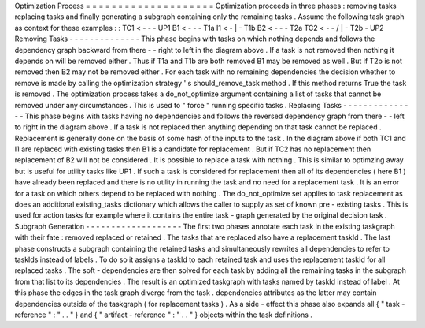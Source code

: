 Optimization
Process
=
=
=
=
=
=
=
=
=
=
=
=
=
=
=
=
=
=
=
=
Optimization
proceeds
in
three
phases
:
removing
tasks
replacing
tasks
and
finally
generating
a
subgraph
containing
only
the
remaining
tasks
.
Assume
the
following
task
graph
as
context
for
these
examples
:
:
TC1
<
-
-
\
-
UP1
B1
<
-
-
-
T1a
I1
<
-
|
-
T1b
B2
<
-
-
-
T2a
TC2
<
-
-
/
|
-
T2b
-
UP2
Removing
Tasks
-
-
-
-
-
-
-
-
-
-
-
-
-
-
This
phase
begins
with
tasks
on
which
nothing
depends
and
follows
the
dependency
graph
backward
from
there
-
-
right
to
left
in
the
diagram
above
.
If
a
task
is
not
removed
then
nothing
it
depends
on
will
be
removed
either
.
Thus
if
T1a
and
T1b
are
both
removed
B1
may
be
removed
as
well
.
But
if
T2b
is
not
removed
then
B2
may
not
be
removed
either
.
For
each
task
with
no
remaining
dependencies
the
decision
whether
to
remove
is
made
by
calling
the
optimization
strategy
'
s
should_remove_task
method
.
If
this
method
returns
True
the
task
is
removed
.
The
optimization
process
takes
a
do_not_optimize
argument
containing
a
list
of
tasks
that
cannot
be
removed
under
any
circumstances
.
This
is
used
to
"
force
"
running
specific
tasks
.
Replacing
Tasks
-
-
-
-
-
-
-
-
-
-
-
-
-
-
-
This
phase
begins
with
tasks
having
no
dependencies
and
follows
the
reversed
dependency
graph
from
there
-
-
left
to
right
in
the
diagram
above
.
If
a
task
is
not
replaced
then
anything
depending
on
that
task
cannot
be
replaced
.
Replacement
is
generally
done
on
the
basis
of
some
hash
of
the
inputs
to
the
task
.
In
the
diagram
above
if
both
TC1
and
I1
are
replaced
with
existing
tasks
then
B1
is
a
candidate
for
replacement
.
But
if
TC2
has
no
replacement
then
replacement
of
B2
will
not
be
considered
.
It
is
possible
to
replace
a
task
with
nothing
.
This
is
similar
to
optimzing
away
but
is
useful
for
utility
tasks
like
UP1
.
If
such
a
task
is
considered
for
replacement
then
all
of
its
dependencies
(
here
B1
)
have
already
been
replaced
and
there
is
no
utility
in
running
the
task
and
no
need
for
a
replacement
task
.
It
is
an
error
for
a
task
on
which
others
depend
to
be
replaced
with
nothing
.
The
do_not_optimize
set
applies
to
task
replacement
as
does
an
additional
existing_tasks
dictionary
which
allows
the
caller
to
supply
as
set
of
known
pre
-
existing
tasks
.
This
is
used
for
action
tasks
for
example
where
it
contains
the
entire
task
-
graph
generated
by
the
original
decision
task
.
Subgraph
Generation
-
-
-
-
-
-
-
-
-
-
-
-
-
-
-
-
-
-
-
The
first
two
phases
annotate
each
task
in
the
existing
taskgraph
with
their
fate
:
removed
replaced
or
retained
.
The
tasks
that
are
replaced
also
have
a
replacement
taskId
.
The
last
phase
constructs
a
subgraph
containing
the
retained
tasks
and
simultaneously
rewrites
all
dependencies
to
refer
to
taskIds
instead
of
labels
.
To
do
so
it
assigns
a
taskId
to
each
retained
task
and
uses
the
replacement
taskId
for
all
replaced
tasks
.
The
soft
-
dependencies
are
then
solved
for
each
task
by
adding
all
the
remaining
tasks
in
the
subgraph
from
that
list
to
its
dependencies
.
The
result
is
an
optimized
taskgraph
with
tasks
named
by
taskId
instead
of
label
.
At
this
phase
the
edges
in
the
task
graph
diverge
from
the
task
.
dependencies
attributes
as
the
latter
may
contain
dependencies
outside
of
the
taskgraph
(
for
replacement
tasks
)
.
As
a
side
-
effect
this
phase
also
expands
all
{
"
task
-
reference
"
:
"
.
.
"
}
and
{
"
artifact
-
reference
"
:
"
.
.
"
}
objects
within
the
task
definitions
.
